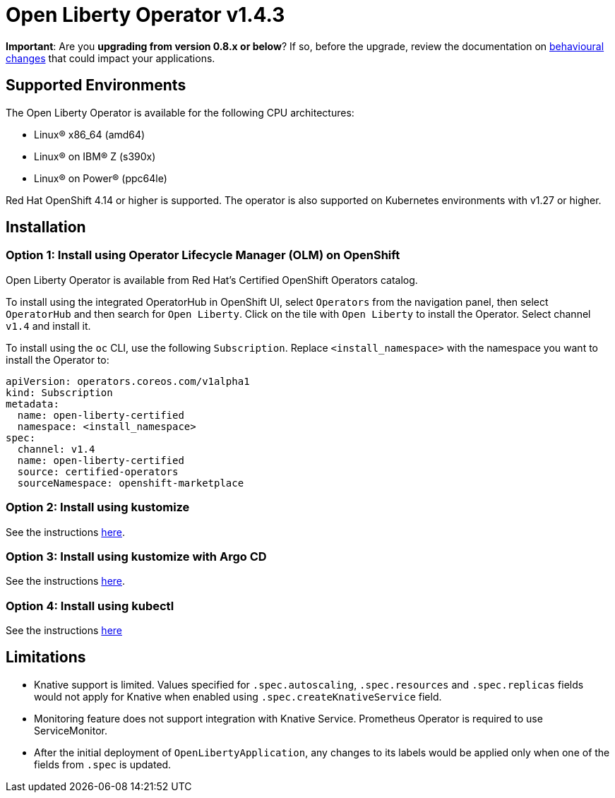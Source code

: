 = Open Liberty Operator v1.4.3

**Important**: Are you **upgrading from version 0.8.x or below**? If so, before the upgrade, review the documentation on link:++https://ibm.biz/olo-upgrade-v1++[behavioural changes] that could impact your applications.

== Supported Environments

The Open Liberty Operator is available for the following CPU architectures:

- Linux&reg; x86_64 (amd64)
- Linux&reg; on IBM&reg; Z (s390x)
- Linux&reg; on Power&reg; (ppc64le)

Red Hat OpenShift 4.14 or higher is supported. The operator is also supported on Kubernetes environments with v1.27 or higher.

== Installation

=== Option 1: Install using Operator Lifecycle Manager (OLM) on OpenShift

Open Liberty Operator is available from Red Hat's Certified OpenShift Operators catalog. 

To install using the integrated OperatorHub in OpenShift UI, select `Operators` from the navigation panel, then select `OperatorHub` and then search for `Open Liberty`. Click on the tile with `Open Liberty` to install the Operator. Select channel `v1.4` and install it.

To install using the `oc` CLI, use the following `Subscription`. Replace `<install_namespace>` with the namespace you want to install the Operator to:

```
apiVersion: operators.coreos.com/v1alpha1
kind: Subscription
metadata:
  name: open-liberty-certified
  namespace: <install_namespace>
spec:
  channel: v1.4
  name: open-liberty-certified
  source: certified-operators
  sourceNamespace: openshift-marketplace
```

=== Option 2: Install using kustomize

See the instructions link:++kustomize/++[here].

=== Option 3: Install using kustomize with Argo CD

See the instructions link:++kustomize-argo-cd/++[here].

=== Option 4: Install using kubectl

See the instructions link:++kubectl/++[here]

== Limitations

* Knative support is limited. Values specified for `.spec.autoscaling`, `.spec.resources` and `.spec.replicas` fields would not apply for Knative when enabled using `.spec.createKnativeService` field.
* Monitoring feature does not support integration with Knative Service. Prometheus Operator is required to use ServiceMonitor.
* After the initial deployment of `OpenLibertyApplication`, any changes to its labels would be applied only when one of the fields from `.spec` is updated.
